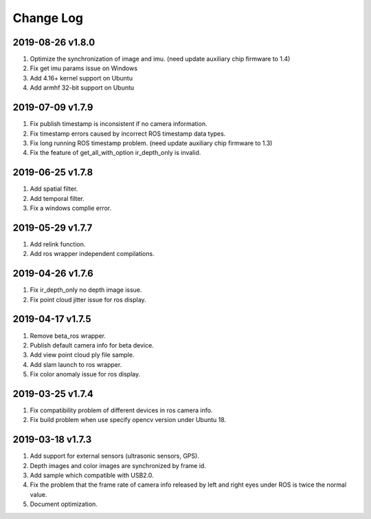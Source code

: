.. _sdk_changelog:

Change Log
============

2019-08-26 v1.8.0
----------------------

1. Optimize the synchronization of image and imu. (need update auxiliary chip firmware to 1.4)
2. Fix get imu params issue on Windows
3. Add 4.16+ kernel support on Ubuntu
4. Add armhf 32-bit support on Ubuntu

2019-07-09 v1.7.9
-------------------------

1. Fix publish timestamp is inconsistent if no camera information.
2. Fix timestamp errors caused by incorrect ROS timestamp data types.
3. Fix long running ROS timestamp problem. (need update auxiliary chip firmware to 1.3)
4. Fix the feature of get_all_with_option ir_depth_only is invalid.

2019-06-25 v1.7.8
-------------------------

1. Add spatial filter.
2. Add temporal filter.
3. Fix a windows complie error.

2019-05-29 v1.7.7
-------------------------

1. Add relink function.
2. Add ros wrapper independent compilations.

2019-04-26 v1.7.6
--------------------------

1. Fix ir_depth_only no depth image issue.
2. Fix point cloud jitter issue for ros display.

2019-04-17 v1.7.5
-------------------

1. Remove beta_ros wrapper.
2. Publish default camera info for beta device.
3. Add view point cloud ply file sample.
4. Add slam launch to ros wrapper.
5. Fix color anomaly issue for ros display.

2019-03-25 v1.7.4
-----------------

1. Fix compatibility problem of different devices in ros camera info.
2. Fix build problem when use specify opencv version under Ubuntu 18.

2019-03-18 v1.7.3
-----------------

1. Add support for external sensors (ultrasonic sensors, GPS).
2. Depth images and color images are synchronized by frame id.
3. Add sample which compatible with USB2.0.
4. Fix the problem that the frame rate of camera info released by left and right eyes under ROS is twice the normal value.
5. Document optimization.
